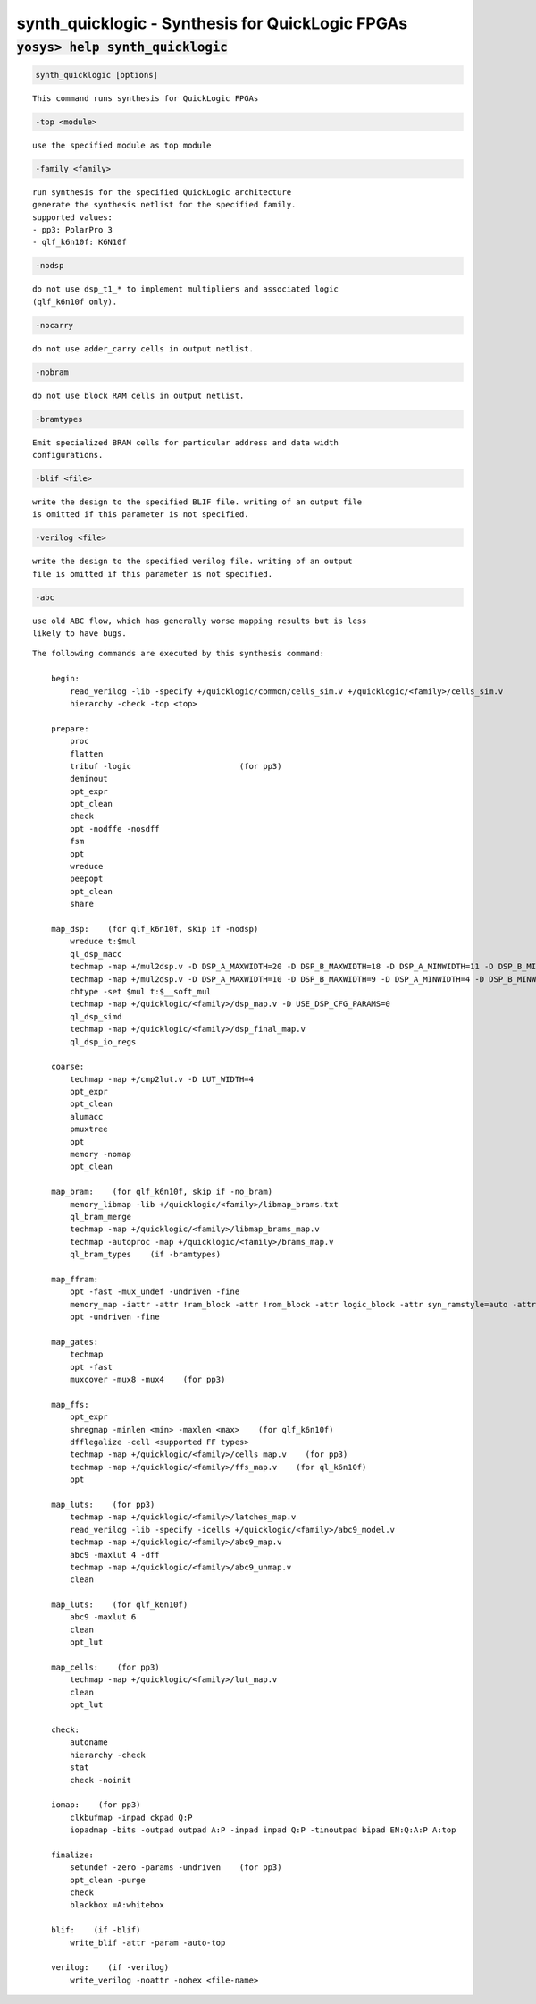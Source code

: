 =================================================
synth_quicklogic - Synthesis for QuickLogic FPGAs
=================================================

.. raw:: latex

    \begin{comment}

:code:`yosys> help synth_quicklogic`
--------------------------------------------------------------------------------

.. container:: cmdref


    .. code:: yoscrypt

        synth_quicklogic [options]

    ::

        This command runs synthesis for QuickLogic FPGAs


    .. code:: yoscrypt

        -top <module>

    ::

             use the specified module as top module


    .. code:: yoscrypt

        -family <family>

    ::

            run synthesis for the specified QuickLogic architecture
            generate the synthesis netlist for the specified family.
            supported values:
            - pp3: PolarPro 3 
            - qlf_k6n10f: K6N10f


    .. code:: yoscrypt

        -nodsp

    ::

            do not use dsp_t1_* to implement multipliers and associated logic
            (qlf_k6n10f only).


    .. code:: yoscrypt

        -nocarry

    ::

            do not use adder_carry cells in output netlist.


    .. code:: yoscrypt

        -nobram

    ::

            do not use block RAM cells in output netlist.


    .. code:: yoscrypt

        -bramtypes

    ::

            Emit specialized BRAM cells for particular address and data width
            configurations.


    .. code:: yoscrypt

        -blif <file>

    ::

            write the design to the specified BLIF file. writing of an output file
            is omitted if this parameter is not specified.


    .. code:: yoscrypt

        -verilog <file>

    ::

            write the design to the specified verilog file. writing of an output
            file is omitted if this parameter is not specified.


    .. code:: yoscrypt

        -abc

    ::

            use old ABC flow, which has generally worse mapping results but is less
            likely to have bugs.


    ::

        The following commands are executed by this synthesis command:

            begin:
                read_verilog -lib -specify +/quicklogic/common/cells_sim.v +/quicklogic/<family>/cells_sim.v
                hierarchy -check -top <top>

            prepare:
                proc
                flatten
                tribuf -logic                       (for pp3)
                deminout
                opt_expr
                opt_clean
                check
                opt -nodffe -nosdff
                fsm
                opt
                wreduce
                peepopt
                opt_clean
                share

            map_dsp:    (for qlf_k6n10f, skip if -nodsp)
                wreduce t:$mul
                ql_dsp_macc
                techmap -map +/mul2dsp.v -D DSP_A_MAXWIDTH=20 -D DSP_B_MAXWIDTH=18 -D DSP_A_MINWIDTH=11 -D DSP_B_MINWIDTH=10 -D DSP_NAME=$__QL_MUL20X18
                techmap -map +/mul2dsp.v -D DSP_A_MAXWIDTH=10 -D DSP_B_MAXWIDTH=9 -D DSP_A_MINWIDTH=4 -D DSP_B_MINWIDTH=4 -D DSP_NAME=$__QL_MUL10X9
                chtype -set $mul t:$__soft_mul
                techmap -map +/quicklogic/<family>/dsp_map.v -D USE_DSP_CFG_PARAMS=0
                ql_dsp_simd
                techmap -map +/quicklogic/<family>/dsp_final_map.v
                ql_dsp_io_regs

            coarse:
                techmap -map +/cmp2lut.v -D LUT_WIDTH=4
                opt_expr
                opt_clean
                alumacc
                pmuxtree
                opt
                memory -nomap
                opt_clean

            map_bram:    (for qlf_k6n10f, skip if -no_bram)
                memory_libmap -lib +/quicklogic/<family>/libmap_brams.txt
                ql_bram_merge
                techmap -map +/quicklogic/<family>/libmap_brams_map.v
                techmap -autoproc -map +/quicklogic/<family>/brams_map.v
                ql_bram_types    (if -bramtypes)

            map_ffram:
                opt -fast -mux_undef -undriven -fine
                memory_map -iattr -attr !ram_block -attr !rom_block -attr logic_block -attr syn_ramstyle=auto -attr syn_ramstyle=registers -attr syn_romstyle=auto -attr syn_romstyle=logic
                opt -undriven -fine

            map_gates:
                techmap
                opt -fast
                muxcover -mux8 -mux4    (for pp3)

            map_ffs:
                opt_expr
                shregmap -minlen <min> -maxlen <max>    (for qlf_k6n10f)
                dfflegalize -cell <supported FF types>
                techmap -map +/quicklogic/<family>/cells_map.v    (for pp3)
                techmap -map +/quicklogic/<family>/ffs_map.v    (for ql_k6n10f)
                opt

            map_luts:    (for pp3)
                techmap -map +/quicklogic/<family>/latches_map.v
                read_verilog -lib -specify -icells +/quicklogic/<family>/abc9_model.v
                techmap -map +/quicklogic/<family>/abc9_map.v
                abc9 -maxlut 4 -dff
                techmap -map +/quicklogic/<family>/abc9_unmap.v
                clean

            map_luts:    (for qlf_k6n10f)
                abc9 -maxlut 6
                clean
                opt_lut

            map_cells:    (for pp3)
                techmap -map +/quicklogic/<family>/lut_map.v
                clean
                opt_lut

            check:
                autoname
                hierarchy -check
                stat
                check -noinit

            iomap:    (for pp3)
                clkbufmap -inpad ckpad Q:P
                iopadmap -bits -outpad outpad A:P -inpad inpad Q:P -tinoutpad bipad EN:Q:A:P A:top

            finalize:
                setundef -zero -params -undriven    (for pp3)
                opt_clean -purge
                check
                blackbox =A:whitebox

            blif:    (if -blif)
                write_blif -attr -param -auto-top 

            verilog:    (if -verilog)
                write_verilog -noattr -nohex <file-name>

.. raw:: latex

    \end{comment}

.. only:: latex

    ::

        
           synth_quicklogic [options]
        This command runs synthesis for QuickLogic FPGAs
        
            -top <module>
                 use the specified module as top module
        
            -family <family>
                run synthesis for the specified QuickLogic architecture
                generate the synthesis netlist for the specified family.
                supported values:
                - pp3: PolarPro 3 
                - qlf_k6n10f: K6N10f
        
            -nodsp
                do not use dsp_t1_* to implement multipliers and associated logic
                (qlf_k6n10f only).
        
            -nocarry
                do not use adder_carry cells in output netlist.
        
            -nobram
                do not use block RAM cells in output netlist.
        
            -bramtypes
                Emit specialized BRAM cells for particular address and data width
                configurations.
        
            -blif <file>
                write the design to the specified BLIF file. writing of an output file
                is omitted if this parameter is not specified.
        
            -verilog <file>
                write the design to the specified verilog file. writing of an output
                file is omitted if this parameter is not specified.
        
            -abc
                use old ABC flow, which has generally worse mapping results but is less
                likely to have bugs.
        
        The following commands are executed by this synthesis command:
        
            begin:
                read_verilog -lib -specify +/quicklogic/common/cells_sim.v +/quicklogic/<family>/cells_sim.v
                hierarchy -check -top <top>
        
            prepare:
                proc
                flatten
                tribuf -logic                       (for pp3)
                deminout
                opt_expr
                opt_clean
                check
                opt -nodffe -nosdff
                fsm
                opt
                wreduce
                peepopt
                opt_clean
                share
        
            map_dsp:    (for qlf_k6n10f, skip if -nodsp)
                wreduce t:$mul
                ql_dsp_macc
                techmap -map +/mul2dsp.v -D DSP_A_MAXWIDTH=20 -D DSP_B_MAXWIDTH=18 -D DSP_A_MINWIDTH=11 -D DSP_B_MINWIDTH=10 -D DSP_NAME=$__QL_MUL20X18
                techmap -map +/mul2dsp.v -D DSP_A_MAXWIDTH=10 -D DSP_B_MAXWIDTH=9 -D DSP_A_MINWIDTH=4 -D DSP_B_MINWIDTH=4 -D DSP_NAME=$__QL_MUL10X9
                chtype -set $mul t:$__soft_mul
                techmap -map +/quicklogic/<family>/dsp_map.v -D USE_DSP_CFG_PARAMS=0
                ql_dsp_simd
                techmap -map +/quicklogic/<family>/dsp_final_map.v
                ql_dsp_io_regs
        
            coarse:
                techmap -map +/cmp2lut.v -D LUT_WIDTH=4
                opt_expr
                opt_clean
                alumacc
                pmuxtree
                opt
                memory -nomap
                opt_clean
        
            map_bram:    (for qlf_k6n10f, skip if -no_bram)
                memory_libmap -lib +/quicklogic/<family>/libmap_brams.txt
                ql_bram_merge
                techmap -map +/quicklogic/<family>/libmap_brams_map.v
                techmap -autoproc -map +/quicklogic/<family>/brams_map.v
                ql_bram_types    (if -bramtypes)
        
            map_ffram:
                opt -fast -mux_undef -undriven -fine
                memory_map -iattr -attr !ram_block -attr !rom_block -attr logic_block -attr syn_ramstyle=auto -attr syn_ramstyle=registers -attr syn_romstyle=auto -attr syn_romstyle=logic
                opt -undriven -fine
        
            map_gates:
                techmap
                opt -fast
                muxcover -mux8 -mux4    (for pp3)
        
            map_ffs:
                opt_expr
                shregmap -minlen <min> -maxlen <max>    (for qlf_k6n10f)
                dfflegalize -cell <supported FF types>
                techmap -map +/quicklogic/<family>/cells_map.v    (for pp3)
                techmap -map +/quicklogic/<family>/ffs_map.v    (for ql_k6n10f)
                opt
        
            map_luts:    (for pp3)
                techmap -map +/quicklogic/<family>/latches_map.v
                read_verilog -lib -specify -icells +/quicklogic/<family>/abc9_model.v
                techmap -map +/quicklogic/<family>/abc9_map.v
                abc9 -maxlut 4 -dff
                techmap -map +/quicklogic/<family>/abc9_unmap.v
                clean
        
            map_luts:    (for qlf_k6n10f)
                abc9 -maxlut 6
                clean
                opt_lut
        
            map_cells:    (for pp3)
                techmap -map +/quicklogic/<family>/lut_map.v
                clean
                opt_lut
        
            check:
                autoname
                hierarchy -check
                stat
                check -noinit
        
            iomap:    (for pp3)
                clkbufmap -inpad ckpad Q:P
                iopadmap -bits -outpad outpad A:P -inpad inpad Q:P -tinoutpad bipad EN:Q:A:P A:top
        
            finalize:
                setundef -zero -params -undriven    (for pp3)
                opt_clean -purge
                check
                blackbox =A:whitebox
        
            blif:    (if -blif)
                write_blif -attr -param -auto-top 
        
            verilog:    (if -verilog)
                write_verilog -noattr -nohex <file-name>
        
